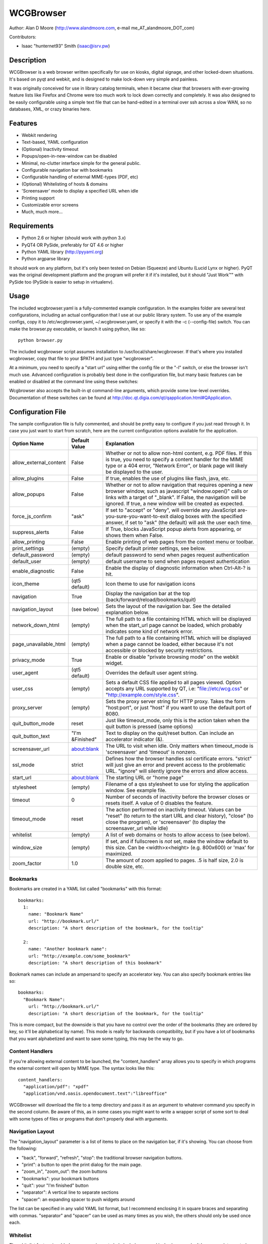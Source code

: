 ============
 WCGBrowser
============

Author:  Alan D Moore (http://www.alandmoore.com, e-mail me_AT_alandmoore_DOT_com)

Contributors:

- Isaac "hunternet93" Smith (isaac@isrv.pw)


Description
===========

WCGBrowser is a web browser written specifically for use on kiosks, digital signage, and other locked-down situations.
It's based on pyqt and webkit, and is designed to make lock-down very simple and painless.

It was originally conceived for use in library catalog terminals, when it became clear that browsers with ever-growing feature lists like Firefox and Chrome were too much work to lock down correctly and completely.  It was also designed to be easily configurable using a simple text file that can be hand-edited in a terminal over ssh across a slow WAN, so no databases, XML, or crazy binaries here.

Features
========

- Webkit rendering
- Text-based, YAML configuration
- (Optional) Inactivity timeout
- Popups/open-in-new-window can be disabled
- Minimal, no-clutter interface simple for the general public.
- Configurable navigation bar with bookmarks
- Configurable handling of external MIME-types (PDF, etc)
- (Optional) Whitelisting of hosts & domains
- 'Screensaver' mode to display a specified URL when idle
- Printing support
- Customizable error screens
- Much, much more...

Requirements
============

- Python 2.6 or higher (should work with python 3.x)
- PyQT4 OR PySide, preferably for QT 4.6 or higher
- Python YAML library (http://pyyaml.org)
- Python argparse library

It should work on any platform, but it's only been tested on Debian (Squeeze) and Ubuntu (Lucid Lynx or higher).  PyQT was the original development platform and the program will prefer it if it's installed, but it should "Just Work™" with PySide too (PySide is easier to setup in virtualenv).


Usage
=====

The included wcgbrowser.yaml is a fully-commented example configuration.  In the examples folder are several test configurations, including an actual configuration that I use at our public library system.  To use any of the example configs, copy it to /etc/wcgbrowser.yaml, ~/.wcgbrowser.yaml, or specify it with the -c (--config-file) switch.  You can make the browser.py executable, or launch it using python, like so::

    python browser.py

The included wcgbrowser script assumes installation to /usr/local/share/wcgbrowser.  If that's where you installed wcgbrowser, copy that file to your $PATH and just type "wcgbrowser".

At a minimum, you need to specify a "start url" using either the config file or the "-l" switch, or else the browser isn't much use.  Advanced configuration is probably best done in the configuration file, but many basic features can be enabled or disabled at the command line using these switches:

====================    =====================================================================================================================================
 Switch                 Description
====================    =====================================================================================================================================
--debug_log             Send debugging output to specified file
--size                  Set the initial window size as "<width>x<height>" (e.g. "800x600") or just "max" for maximized
--proxy_server          Set the proxy server host and port, in the form <host>:<port>
-c, --config-file       Specify a configuration file to use
-d, --debug             Provide debugging output to stdout
-e, --allow_external    Allow the browser to open content in external programs via MIME type
-f, --fullscreen        Makes the window fill the screen, no window decorations
-g, --allow_plugins     Allow the use of plugins like Flash, Java, etc.
-h, --help              Show quick help on command line syntax
-i, --icon-theme        The icon theme to use.  You'll need to install these themes yourself
-l, --url               The "start location" for the browser.  This is the initial URL it will load, and where it will return when reset.
-n, --no-navigation     Turn off the navigation panel (back, forward, home, shortcuts, etc).  Make sure your actual web application is fully navigable!
-p, --popups            Enable the creation of new windows when a link is clicked that opens in a new window, or javascript tries to open a window
-t, --timeout           The timeout for the inactivity monitor.  After this many seconds of inactivity, reset the browser
-u, --user          Set the default username to be sent when a site requests authentication
-w, --password          Set the default password to be sent when a site requests authentication
-z, --zoom              The default zoom factor for content.  0 ignores this.  1 is default, 2 would be double size, 0.5 would be half-size, etc.
====================    =====================================================================================================================================

Wcgbrowser also accepts the built-in qt command-line arguments, which provide some low-level overrides.  Documentation of these switches can be found at http://doc.qt.digia.com/qt/qapplication.html#QApplication.

Configuration File
==================

The sample configuration file is fully commented, and should be pretty easy to configure if you just read through it.  In case you just want to start from scratch, here are the current configuration options available for the application.

====================== ===============    ===============================================================================================================================================================================================================================================================
Option Name            Default Value      Explanation
====================== ===============    ===============================================================================================================================================================================================================================================================
allow_external_content False              Whether or not to allow non-html content, e.g. PDF files.  If this is true, you need to specify a content handler for the MIME type or a 404 error, "Network Error", or blank page will likely be displayed to the user.
allow_plugins          False              If true, enables the use of plugins like flash, java, etc.
allow_popups           False              Whether or not to allow navigation that requires opening a new browser window, such as javascript "window.open()" calls or links with a target of "_blank".  If False, the navigation will be ignored.  If true, a new window will be created as expected.
force_js_confirm       "ask"              If set to "accept" or "deny", will override any JavaScript are-you-sure-you-want-to-exit dialog boxes with the specified answer, if set to "ask" (the default) will ask the user each time.
suppress_alerts        False              If True, blocks JavaScript popup alerts from appearing, or shows them when False.
allow_printing         False              Enable printing of web pages from the context menu or toolbar.
print_settings         (empty)            Specify default printer settings, see below.
default_password       (empty)            default password to send when pages request authentication
default_user           (empty)            default username to send when pages request authentication
enable_diagnostic      False              Enable the display of diagnostic information when Ctrl-Alt-? is hit.
icon_theme             (qt5 default)      Icon theme to use for navigation icons
navigation             True               Display the navigation bar at the top (back/forward/reload/bookmarks/quit)
navigation_layout      (see below)        Sets the layout of the navigation bar.  See the detailed explanation below.
network_down_html      (empty)            The full path to a file containing HTML which will be displayed when the start_url page cannot be loaded, which probably indicates some kind of network error.
page_unavailable_html  (empty)            The full path to a file containing HTML which will be displayed when a page cannot be loaded, either because it's not accessible or blocked by security restrictions.
privacy_mode           True               Enable or disable "private browsing mode" on the webkit widget.
user_agent             (qt5 default)      Overrides the default user agent string.
user_css               (empty)            Sets a default CSS file applied to all pages viewed. Option accepts any URL supported by QT, i.e: "file://etc/wcg.css" or "http://example.com/style.css".
proxy_server           (empty)            Sets the proxy server string for HTTP proxy.  Takes the form "host:port", or just "host" if you want to use the default port of 8080.
quit_button_mode       reset              Just like timeout_mode, only this is the action taken when the quit button is pressed (same options)
quit_button_text       "I'm &Finished"    Text to display on the quit/reset button.  Can include an accelerator indicator (&).
screensaver_url        about:blank        The URL to visit when idle.  Only matters when timeout_mode is 'screensaver' and 'timeout' is nonzero.
ssl_mode               strict             Defines how the browser handles ssl certificate errors.  "strict" will just give an error and prevent access to the problematic URL.  "ignore" will silently ignore the errors and allow access.
start_url              about:blank        The starting URL or "home page"
stylesheet             (empty)            Filename of a qss stylesheet to use for styling the application window.  See example file.
timeout                0                  Number of seconds of inactivity before the browser closes or resets itself. A value of 0 disables the feature.
timeout_mode           reset              The action performed on inactivity timeout.  Values can be "reset" (to return to the start URL and clear history), "close" (to close the program), or 'screensaver' (to display the screensaver_url while idle)
whitelist              (empty)            A list of web domains or hosts to allow access to (see below).
window_size            (empty)            If set, and if fullscreen is *not* set, make the window default to this size.  Can be <width>x<height> (e.g. 800x600) or 'max' for maximized.
zoom_factor            1.0                The amount of zoom applied to pages.  .5 is half size, 2.0 is double size, etc.
====================== ===============    ===============================================================================================================================================================================================================================================================

Bookmarks
---------

Bookmarks are created in a YAML list called "bookmarks" with this format::

    bookmarks:
      1:
        name: "Bookmark Name"
        url: "http://bookmark.url/"
        description: "A short description of the bookmark, for the tooltip"

      2:
        name: "Another bookmark name":
        url: "http://example.com/some_bookmark"
        description: "A short description of this bookmark"

Bookmark names can include an ampersand to specify an accelerator key.  You can also specify bookmark entries like so::

    bookmarks:
      "Bookmark Name":
        url: "http://bookmark.url/"
        description: "A short description of the bookmark, for the tooltip"

This is more compact, but the downside is that you have no control over the order of the bookmarks (they are ordered by key, so it'll be alphabetical by name).  This mode is really for backwards compatibility, but if you have a lot of bookmarks that you want alphabetized and want to save some typing, this may be the way to go.

Content Handlers
----------------

If you're allowing external content to be launched, the "content_handlers" array allows you to specify in which programs the external content will open by MIME type.
The syntax looks like this::

    content_handlers:
      "application/pdf": "xpdf"
      "application/vnd.oasis.opendocument.text":"libreoffice"

WCGBrowser will download the file to a temp directory and pass it as an argument to whatever command you specify in the second column.
Be aware of this, as in some cases you might want to write a wrapper script of some sort to deal with some types of files or programs that don't properly deal with arguments.


Navigation Layout
-----------------

The "navigation_layout" parameter is a list of items to place on the navigation bar, if it's showing.  You can choose from the following:

- "back", "forward", "refresh", "stop":  the traditional browser navigation buttons.
- "print": a button to open the print dialog for the main page.
- "zoom_in", "zoom_out":  the zoom buttons
- "bookmarks":  your bookmark buttons
- "quit":  your "I'm finished" button
- "separator": A vertical line to separate sections
- "spacer": an expanding spacer to push widgets around

The list can be specified in any valid YAML list format, but I recommend enclosing it in square braces and separating with commas.
"separator" and "spacer" can be used as many times as you wish, the others should only be used once each.

Whitelist
---------

The whitelist feature is added as a convenience to help lock down your kiosk when you don't have complete control over all the links on your kiosk pages and want to prevent users from going off to strange sites.  It's *not* a firewall or content filter, and may not behave exactly how you expect it to; so if you plan to use it, please read a bit about what it does and what it does not do.

If you don't want to use the whitelist feature, just comment it out, leave the list empty, or give it a value of "False".

What the whitelist does
~~~~~~~~~~~~~~~~~~~~~~~

You give the whitelist a list of *domains* or *hosts*, like this::

    whitelist: ["somehost.example.com", "some-local-host", "mydomain.org"]

Whenever the user clicks a link or otherwise tries to navigate to a page, the hostname is extracted from the requested URL and matched against the whitelist.  If there's a match, the page is displayed; if not, the error text.

Some things are automatic:

- The start_url host is automatically whitelisted
- Bookmark hosts are automatically whitelisted
- Subdomains are also automatically whitelisted.  Thus, if you whitelist "example.com", then "foo.example.com" will be whitelisted as well (though "foo-example.com" will not, since that's actually a different domain).

If you just want to whitelist the start_url and bookmark urls and nothing else, you can just do this in the config::

    whitelist: True

When relying on the automatic whitelisting, it's important to understand that the complete *host* string of these URLs is whitelisted.  So for example, if your start_url is "http://example.com", "example.com" will be added to the whitelist (and thus all subdomains of example.com, such as foo.example.com, bar.example.com, etc.).  If you specify "http://www.example.com" as the start_url, though, "www.example.com" is added to the whitelist.  Thus, "foo.example.com" would *not* be whitelisted.

Also note that if you whitelist a URL that just forwards you to another host, you need to specify both hosts in the whitelist.

What the whitelist doesn't do
~~~~~~~~~~~~~~~~~~~~~~~~~~~~~

- The whitelist does not block **content** on a whitelisted page from being displayed, regardless of where the content is hosted.  As long as the page's URL is acceptable, all the content is displayed.  So, for example, if you have your images and scripts (or ads!) on a separate content delivery network, you don't need to whitelist that server.  You only need to whitelist hosts/domains of URLs to which the user is explicitly navigating (via hyperlink, bookmark, javascript forward, etc) -- in other words, the URL that would show up in a normal browser's location bar.
- The whitelist cannot take an actual path or filename, nor does it check the port, protocol, username, or any other component of the URL other than the host or domain.  Sorry.
- If you whitelist a host, its IP will *not* be automatically whitelisted (and vice-versa); nor will a fully-qualified hostname in the whitelist automatically whitelist the hostname by itself (or vice-versa).  A url is *only* allowed when its literal hostname matches a whitelist entry.

Screensaver Mode
----------------

The screensaver mode is a special timeout mode that lets you display a given URL only while the browser is idle.  Consider a configuration like this::

    start_url: 'http://example.com/kiosk'
    timeout: 1800
    timeout_mode: 'screensaver'
    screensaver_url: 'http://example.com/slides'

This configuration would do the following:

- The browser will start on http://example.com/kiosk
- After 30 minutes of no user activity (mouse/keyboard/touchscreen/etc), the navigation bar will hide and http://example.com/slides will be displayed.
- As soon as a user steps up and generates activity (moves a mouse, touches the screen, etc), the navigation bar (if configured) will reappear, and the browser will load http://example.com/kiosk.

The screensaver_url could be, for example, an image rotator, a page with ads, a welcome message, etc.  It doesn't really matter, but keep in mind the user can't actually interact with the screensaver page, because as soon as they touch a mouse or keyboard, the start_url will load.

Proxy Server
------------

WCGBrowser will allow you to set a host (name or IP) and port number for an HTTP proxy.  HTTPS, FTP, SOCKS, or authenticated proxy is not currently supported.  You can set the proxy settings one of three ways:

- The environment variable "http_proxy" is respected
- The CLI switch --proxy_server
- The configuration file option "proxy_server"

To set the proxy server, use the format "host:port", as in these examples::

    proxyserver.mynetwork.local:3128
    localhost:8080
    192.168.1.1:8880

If you neglect to include a port, and just put an IP address or hostname, the port 8080 will be used by default.

Print Settings
--------------

WCGBrowser supports configuring default printer settings and allows printing without showing a dialog box. Options are set with the "print_settings" variable. For example::

    print_settings:
        silent: True
        margins: [5, 5, 3, 3]
        orientation: "landscape"

The following options are supported:

====================== =================  ===============================================================================================================================================================================================================================================================
Option Name            Default Value      Explanation
====================== =================  ===============================================================================================================================================================================================================================================================
silent                 False              When True, WCGBrowser will print immediately without showing the printing dialog box.
orientation            "Portrait"         Specifies printing in portrait or landscape orientation.
size_unit              "Millimeter"       Specifies what unit of measure used by the paper_size and margin variables. Can be "millimeter", "point", "inch", "pica", "didot", "cicero", or "devicepixel".
margins                (printer default)  Specifies the printer margins as a list in the form: [left, top, right, bottom]. Example: [5, 3.5, 6, 2.4]. Units are specified by the size_unit variable.  Set to None (or don't specify) to use the printer's defaults.
paper_size             (printer default)  Specifies the paper size, either as a list in the form: [width, height], or as any of the named paper sizes supported by Qt. Example: [500, 650.5]. Units are specified by the size_unit variable.
resolution             (printer default)  Specifies the printer's resolution in ppi (pixels per inch).
mode                   "screen"           Sets what resolution the printer will use, "screen": the screen's resolution (the default) or "high": the printer's maximum resolution
====================== =================  ===============================================================================================================================================================================================================================================================

Paper sizes supported by Qt can be found at http://doc.qt.io/qt-5/qprinter.html.


Bugs and Limitations
====================

- SSL certificate handling is limited; I'd like the ability to add self-signed certificates, but I don't know how to accomplish this yet.  Right now you get "strict" or "ignore", which is not as flexible as one might wish.
- There is no password dialog when a page requests authentication.  You can set a single user/password set in the config file to be sent whenever a site does request it, or provide auth credentials in the URL (in a bookmark/start_url).
- Mime type handling is a little rough still, and you're bound to get 404 or network errors attempting to download documents when it's disabled.

If you find bugs, please report them as an "issue" at the project's github page: http://github.com/alandmoore/wcgbrowser/issues. If your "bug" is really a feature request, see below.

Contributing
============

Contributions are welcome, so long as they are consistent with the spirit and intent of the browser -- that is, they are features useful in a kiosk situation, and keep the browser simple to configure.  I would also prefer that changes to features or behavior are opt-in (require a switch to enable them), unless it just makes no sense to do it that way.

Coding Standards
----------------

If you're contributing code, please follow these best practices:

- Follow PEP8; use a linter/checker like pyflakes, pep8, or pylint and
  make sure your code doesn't generate errors.

  - This includes the 79 character limit.  Yes, I'm like that.
  - Use snake_case variables, not camelCase (except for PyQt stuff we can't change)
  - Use .format() rather than the old printf-style (%) substitution
  - Remember that code should work in Py2.7 or Py3.x
    and with PyQt4, PyQt5, or PySide
- Please document per PEP257; functions & classes need a docstring.
- Fork the project on GitHub, make your changes, and submit a pull request.
  You will probably be asked to change or fix some things,
  that's just how it goes.



Making Feature Requests
=======================

If there are features you'd like to see supported in this project, you have three options to see them implemented:

- Write the code (or have it written by someone else) and submit it to the project as a pull request.
- Contact me and offer to sponsor the development of the feature.  My rates are reasonable and negotiable.
- Keep your fingers crossed and hope that somebody else does one of the previous two things for the feature you want.


License
=======

WCGBrowser is released under the terms of the GNU GPL v3.
